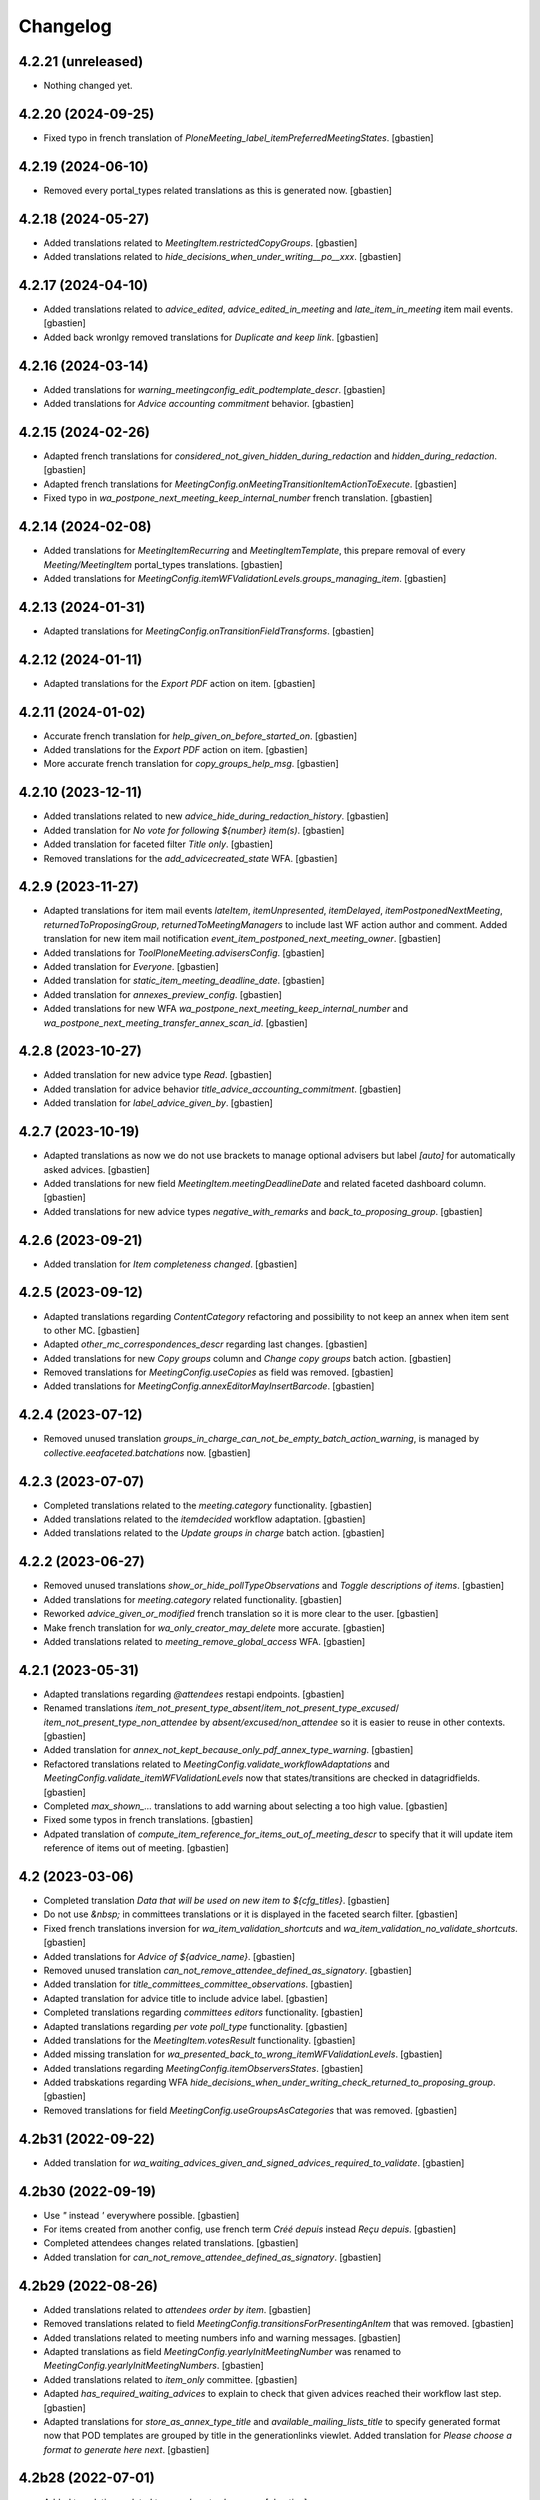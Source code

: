 Changelog
=========


4.2.21 (unreleased)
-------------------

- Nothing changed yet.


4.2.20 (2024-09-25)
-------------------

- Fixed typo in french translation of `PloneMeeting_label_itemPreferredMeetingStates`.
  [gbastien]

4.2.19 (2024-06-10)
-------------------

- Removed every portal_types related translations as this is generated now.
  [gbastien]

4.2.18 (2024-05-27)
-------------------

- Added translations related to `MeetingItem.restrictedCopyGroups`.
  [gbastien]
- Added translations related to `hide_decisions_when_under_writing__po__xxx`.
  [gbastien]

4.2.17 (2024-04-10)
-------------------

- Added translations related to `advice_edited`, `advice_edited_in_meeting`
  and `late_item_in_meeting` item mail events.
  [gbastien]
- Added back wronlgy removed translations for `Duplicate and keep link`.
  [gbastien]

4.2.16 (2024-03-14)
-------------------

- Added translations for `warning_meetingconfig_edit_podtemplate_descr`.
  [gbastien]
- Added translations for `Advice accounting commitment` behavior.
  [gbastien]

4.2.15 (2024-02-26)
-------------------

- Adapted french translations for `considered_not_given_hidden_during_redaction`
  and `hidden_during_redaction`.
  [gbastien]
- Adapted french translations for `MeetingConfig.onMeetingTransitionItemActionToExecute`.
  [gbastien]
- Fixed typo in `wa_postpone_next_meeting_keep_internal_number` french translation.
  [gbastien]

4.2.14 (2024-02-08)
-------------------

- Added translations for `MeetingItemRecurring` and `MeetingItemTemplate`,
  this prepare removal of every `Meeting/MeetingItem` portal_types translations.
  [gbastien]
- Added translations for `MeetingConfig.itemWFValidationLevels.groups_managing_item`.
  [gbastien]

4.2.13 (2024-01-31)
-------------------

- Adapted translations for `MeetingConfig.onTransitionFieldTransforms`.
  [gbastien]

4.2.12 (2024-01-11)
-------------------

- Adapted translations for the `Export PDF` action on item.
  [gbastien]

4.2.11 (2024-01-02)
-------------------

- Accurate french translation for `help_given_on_before_started_on`.
  [gbastien]
- Added translations for the `Export PDF` action on item.
  [gbastien]
- More accurate french translation for `copy_groups_help_msg`.
  [gbastien]

4.2.10 (2023-12-11)
-------------------

- Added translations related to new `advice_hide_during_redaction_history`.
  [gbastien]
- Added translation for `No vote for following ${number} item(s)`.
  [gbastien]
- Added translation for faceted filter `Title only`.
  [gbastien]
- Removed translations for the `add_advicecreated_state` WFA.
  [gbastien]

4.2.9 (2023-11-27)
------------------

- Adapted translations for item mail events `lateItem`, `itemUnpresented`,
  `itemDelayed`, `itemPostponedNextMeeting`, `returnedToProposingGroup`,
  `returnedToMeetingManagers` to include last WF action author and comment.
  Added translation for new item mail notification
  `event_item_postponed_next_meeting_owner`.
  [gbastien]
- Added translations for `ToolPloneMeeting.advisersConfig`.
  [gbastien]
- Added translation for `Everyone`.
  [gbastien]
- Added translation for `static_item_meeting_deadline_date`.
  [gbastien]
- Added translation for `annexes_preview_config`.
  [gbastien]
- Added translations for new WFA `wa_postpone_next_meeting_keep_internal_number`
  and `wa_postpone_next_meeting_transfer_annex_scan_id`.
  [gbastien]

4.2.8 (2023-10-27)
------------------

- Added translation for new advice type `Read`.
  [gbastien]
- Added translation for advice behavior `title_advice_accounting_commitment`.
  [gbastien]
- Added translation for `label_advice_given_by`.
  [gbastien]

4.2.7 (2023-10-19)
------------------

- Adapted translations as now we do not use brackets to manage optional advisers
  but label `[auto]` for automatically asked advices.
  [gbastien]
- Added translations for new field `MeetingItem.meetingDeadlineDate` and
  related faceted dashboard column.
  [gbastien]
- Added translations for new advice types `negative_with_remarks` and
  `back_to_proposing_group`.
  [gbastien]

4.2.6 (2023-09-21)
------------------

- Added translation for `Item completeness changed`.
  [gbastien]

4.2.5 (2023-09-12)
------------------

- Adapted translations regarding `ContentCategory` refactoring and possibility
  to not keep an annex when item sent to other MC.
  [gbastien]
- Adapted `other_mc_correspondences_descr` regarding last changes.
  [gbastien]
- Added translations for new `Copy groups` column and `Change copy groups` batch action.
  [gbastien]
- Removed translations for `MeetingConfig.useCopies` as field was removed.
  [gbastien]
- Added translations for `MeetingConfig.annexEditorMayInsertBarcode`.
  [gbastien]

4.2.4 (2023-07-12)
------------------

- Removed unused translation `groups_in_charge_can_not_be_empty_batch_action_warning`,
  is managed by `collective.eeafaceted.batchations` now.
  [gbastien]

4.2.3 (2023-07-07)
------------------

- Completed translations related to the `meeting.category` functionality.
  [gbastien]
- Added translations related to the `itemdecided` workflow adaptation.
  [gbastien]
- Added translations related to the `Update groups in charge` batch action.
  [gbastien]

4.2.2 (2023-06-27)
------------------

- Removed unused translations `show_or_hide_pollTypeObservations` and `Toggle descriptions of items`.
  [gbastien]
- Added translations for `meeting.category` related functionality.
  [gbastien]
- Reworked `advice_given_or_modified` french translation so it is more clear to the user.
  [gbastien]
- Make french translation for `wa_only_creator_may_delete` more accurate.
  [gbastien]
- Added translations related to `meeting_remove_global_access` WFA.
  [gbastien]

4.2.1 (2023-05-31)
------------------

- Adapted translations regarding `@attendees` restapi endpoints.
  [gbastien]
- Renamed translations `item_not_present_type_absent`/`item_not_present_type_excused`/
  `item_not_present_type_non_attendee` by `absent/excused/non_attendee` so it is
  easier to reuse in other contexts.
  [gbastien]
- Added translation for `annex_not_kept_because_only_pdf_annex_type_warning`.
  [gbastien]
- Refactored translations related to `MeetingConfig.validate_workflowAdaptations`
  and `MeetingConfig.validate_itemWFValidationLevels` now that states/transitions
  are checked in datagridfields.
  [gbastien]
- Completed `max_shown_...` translations to add warning about selecting a too high value.
  [gbastien]
- Fixed some typos in french translations.
  [gbastien]
- Adpated translation of `compute_item_reference_for_items_out_of_meeting_descr`
  to specify that it will update item reference of items out of meeting.
  [gbastien]

4.2 (2023-03-06)
----------------

- Completed translation `Data that will be used on new item to ${cfg_titles}`.
  [gbastien]
- Do not use `&nbsp;` in committees translations or it is displayed in
  the faceted search filter.
  [gbastien]
- Fixed french translations inversion for `wa_item_validation_shortcuts` and
  `wa_item_validation_no_validate_shortcuts`.
  [gbastien]
- Added translations for `Advice of ${advice_name}`.
  [gbastien]
- Removed unused translation `can_not_remove_attendee_defined_as_signatory`.
  [gbastien]
- Added translation for `title_committees_committee_observations`.
  [gbastien]
- Adapted translation for advice title to include advice label.
  [gbastien]
- Completed translations regarding `committees editors` functionality.
  [gbastien]
- Adapted translations regarding `per vote poll_type` functionality.
  [gbastien]
- Added translations for the `MeetingItem.votesResult` functionality.
  [gbastien]
- Added missing translation for `wa_presented_back_to_wrong_itemWFValidationLevels`.
  [gbastien]
- Added translations regarding `MeetingConfig.itemObserversStates`.
  [gbastien]
- Added trabskations regarding
  WFA `hide_decisions_when_under_writing_check_returned_to_proposing_group`.
  [gbastien]
- Removed translations for field `MeetingConfig.useGroupsAsCategories` that was removed.
  [gbastien]

4.2b31 (2022-09-22)
-------------------

- Added translation for `wa_waiting_advices_given_and_signed_advices_required_to_validate`.
  [gbastien]

4.2b30 (2022-09-19)
-------------------

- Use `"` instead `'` everywhere possible.
  [gbastien]
- For items created from another config, use french term `Créé depuis`
  instead `Reçu depuis`.
  [gbastien]
- Completed attendees changes related translations.
  [gbastien]
- Added translation for `can_not_remove_attendee_defined_as_signatory`.
  [gbastien]

4.2b29 (2022-08-26)
-------------------

- Added translations related to `attendees order by item`.
  [gbastien]
- Removed translations related to field
  `MeetingConfig.transitionsForPresentingAnItem` that was removed.
  [gbastien]
- Added translations related to meeting numbers info and warning messages.
  [gbastien]
- Adapted translations as field `MeetingConfig.yearlyInitMeetingNumber`
  was renamed to `MeetingConfig.yearlyInitMeetingNumbers`.
  [gbastien]
- Added translations related to `item_only` committee.
  [gbastien]
- Adapted `has_required_waiting_advices` to explain to check that
  given advices reached their workflow last step.
  [gbastien]
- Adapted translations for `store_as_annex_type_title` and
  `available_mailing_lists_title` to specify generated format now that
  POD templates are grouped by title in the generationlinks viewlet.
  Added translation for `Please choose a format to generate here next`.
  [gbastien]

4.2b28 (2022-07-01)
-------------------

- Added translations related to `encode votes by group`.
  [gbastien]
- Completed item assembly text related descriptions.
  [gbastien]
- Removed translations for `start_date_before_meeting_date` and
  `end_date_before_meeting_date`.
  [gbastien]

4.2b27 (2022-06-14)
-------------------

- Fixed typos in french for `first_linked_vote_used_vote_values_descr` and
  `next_linked_votes_used_vote_values_descr`.
  [gbastien]
- Added translations for `transfered WF adaptation`.
  [gbastien]

4.2b26 (2022-05-10)
-------------------

- Added translation for `advice_hide_during_redaction_set_auto_to_true`.
  [gbastien]

4.2b25 (2022-05-03)
-------------------

- Completed translation `Item WF validation levels extra suffixes description.`.
  [gbastien]

4.2b24 (2022-04-28)
-------------------

- Added translations for new field `Meeting.adopts_next_agenda_of`.
  [gbastien]
- Added translations for every `levelXreviewers` plonegroup suffixes.
  [gbastien]
- Fixed translation for `can_not_delete_organization_groupsincharge`,
  was `can_not_delete_organization_groupincharge` before (missing `s`).
  [gbastien]
- Added translations for new field `Meeting.mid_start_date`.
  [gbastien]
- Removed `icon_help_waiting_advices_from_xxx` translations, no more used.
  [gbastien]
- Added translation for `proposing_group_with_group_in_charge_required`.
  [gbastien]
- Added translation for `can_not_unselect_plone_group_org`.
  [gbastien]
- Added new WFAdaptations related translations (`dependencies validation`,
  `item_validation_no_validate_shortcuts`, `item_validation_shortcuts`,
  `no_decide`, `no_freeze`).
  [gbastien]
- Added translation for `The configuration does not let you add annexes.`.
  [gbastien]
- Completed translation for `This attendee is marked as ${not_present_type}
  for the ${number} following items (${clusters})`.
  [gbastien]

4.2b23 (2022-03-07)
-------------------

- Added translation `All cache was invalidated`.
  [gbastien]

4.2b22 (2022-01-27)
-------------------

- More generic translation for `internal_notes_descr`.
  [gbastien]

4.2b21 (2022-01-21)
-------------------

- Completed `item_reference_format_descr`.
  [gbastien]

4.2b20 (2022-01-14)
-------------------

- Added help message for column header `header_privacy_help` and
  `header_pollType_help` to get narrower columns.
  [gbastien]

4.2b19 (2022-01-14)
-------------------

- Added translation for `header_async_actions`.
  [gbastien]
- Clarified french translation for `remove_advice_inheritance_ask_locally_not_configured`.
  [gbastien]

4.2b18 (2022-01-07)
-------------------

- Added translation for `Used as item initiator for items`.
  [gbastien]

4.2b17 (2022-01-03)
-------------------

- Added translation for `ckeditor_style_table_optimization`.
  [gbastien]

4.2b16 (2022-01-03)
-------------------

- Added translations for `MeetingConfig.enableAdviceProposingGroupComment`.
  [gbastien]
- Added translation for `listingheader_pod_template_or_odt_file`.
  [gbastien]
- Added translations for `MeetingConfig.itemLabelsEditableByProposingGroupForever`.
  [gbastien]
- Added translations for `MeetingConfig.itemInternalNotesEditableBy`.
  [gbastien]
- Fixed typo in french translation of `PloneMeeting_label_orderedItemInitiators`.
  [gbastien]
- Added translations for `ToolPloneMeeting.deferParentReindex`.
  [gbastien]
- Added translations regarding `Meeting in videoconference` functionality.
  [aduchene]

4.2b15 (2021-11-26)
-------------------

- Small fix in e-mail notification sent when a WF transition is triggered,
  avoid use of `"` in `item_state_changed_default_mail_subject` translation as
  it may also be in translated message leading to `""`.
  [gbastien]
- Make some french translations (`Waiting advices WFA` and `Held position label`)
  more accurate.
  [gbastien]

4.2b14 (2021-11-08)
-------------------

- Added translation for `proposing_group_not_available`.
  [gbastien]
- Added translations regarding `Advice proposing group comment` functionality.
  [gbastien]
- Fixed typo in french translation of `itemDelayed_mail_body`.
  [gbastien]
- Adapted translation for `pod_templates_descr` to include link to
  `Show POD templates details`.
  [gbastien]

4.2b13 (2021-09-29)
-------------------

- More accurate french translation for `can_not_switch_polltype_votes_encoded`.
  [gbastien]

4.2b12 (2021-09-28)
-------------------

- More accurate french translation for `ckeditor_style_pm_anonymize`.
  [gbastien]

4.2b11 (2021-09-28)
-------------------

- Completed french translation for `transition_event_history_aware`.
  [gbastien]
- Added translation for `users_in_suffixed_group` used in
  `MeetingConfig.listSelectableAdvisers` to display number
  of users in advisers Plone group.
  [gbastien]
- Fixed typo in french translation of `PloneMeeting_label_selectableAdviserUsers`.
  [gbastien]
- Completed mail notifications translations `item_state_changed_default_mail_subject`
  and `item_state_changed_default_mail_body` to include transition infos
  (title, actor, comments) now that it is available in received `translationMapping`.
  [gbastien]
- Added translation `ckeditor_style_pm_anonymize`.
  [gbastien]

4.2b10 (2021-09-09)
-------------------

- Added translations for `MeetingConfig.itemPreferredMeetingStates`.
  [aduchene]
- Added translations regarding the `Ask advice to specific users` functionality.
  [gbastien]
- Added translations regarding the `Deadlines to validate items for a meeting` functionality.
  [gbastien]
- Accurate french translations for item navigation widget `Go to next/previous/... item`.
  [gbastien]
- Completed `MeetingConfig.hideHistoryTo` field description.
  [gbastien]
- Adapted translation of field `MeetingCategory.category_id` from `Category identifier`
  to `Category secondary identifier` to avoid confusion with category identifier (id).
  [gbastien]
- Added translations for new mail notification settings.
  [aduchene]
- Completed translations of error messages returned by `MeetingConfig.validate_itemWFValidationLevels`.
  [gbastien]
- Added translations for `MeetingConfig.computeItemReferenceForItemsOutOfMeeting`.
  [gbastien]
- Added translation for `error_some_values_are_not_integers` validation error message.
  [gbastien]

4.2b9 (2021-07-16)
------------------

- Added translations for `Not completed votes` and `Completed votes`.
  [gbastien]
- Removed single quotes for `meeting_state_changed_default_mail_body`.
  [aduchene]
- Added translations now that `Preferred meeting date` column is abbreviated.
  [gbastien]
- Renamed msgid `You cannot delete the default item template, but you can deactivate it if necessary!` to
  `You cannot delete or move the default item template, but you can deactivate it if necessary!`.
  [gbastien]
- Added translations for `copy_groups_help_msg`.
  [gbastien]
- Adapted translations now that Meeting was moved from AT to DX.
  [gbastien]
- Added translations regarding the `Committees` management.
  [gbastien]
- Changed default translation for `move_item_to_given_position`.
  [gbastien]
- Added translations for annexes faceted filter vocabulary.
  [gbastien]
- Added translation for `required_groupsInCharge_ko`.
  [gbastien]
- Include `item_url` in `holidays_removed_date_in_use_error` translation.
  [gbastien]
- Added translation related to advice behavior that changed (delay no more reinitialized for a given advice).
  [gbastien]
- Removed msgids beginning with `list_type_` in the `PloneMeeting` domain, seem no more used.
  [gbastien]
- Added translations related to `Redefine attendee position on item`.
  [gbastien]
- Changed translation for `no_shown_items` from `No visible item for now.`
  to `You do not have access to these items.`.
  [gbastien]
- Added translation for warning displayed on the meeting view when `assembly/signatures` are not correct.
  [gbastien]
- More accurate translation for `Meeting.meeting_number` and `Meeting.first_item_number`
  description, explaining it is managed by the application.
  [gbastien]
- Added translations for new static columns selectable in `MeetingConfig.meetingColumns`.
  [gbastien]
- Added translations for `not_confidential_annexes`.
  [gbastien]
- Added translations for `Read more/Read less`, removed useless translation
  `This is an extract of the comment, access full comment if necessary...`.
  [gbastien]
- Added translation for `marginal_notes_column`.
  [gbastien]
- Added translation for `not_able_to_find_meeting_to_present_item_into`.
  [gbastien]
- Added translations for `error_default_poll_type_must_be_among_used_poll_types`,
  `error_first_linked_vote_used_vote_values_must_be_among_used_vote_values` and
  `error_next_linked_votes_used_vote_values_must_be_among_used_vote_values`.
  [gbastien]
- Added translation for `title_meetingmanagers_notes`.
  [gbastien]
- Added translation for `MeetingConfig.enabledAnnexesBatchActions`.
  [gbastien]
- Adapted translations for `MeetingConfig.includeGroupsInChargeDefinedOnProposingGroup`
  and `MeetingConfig.includeGroupsInChargeDefinedOnCategory` fields description
  now that, when enabled, selected `groupsInCharge` will be stored on the item.
  [gbastien]
- Completed french translation for the help message about copy groups on the item view.
  [gbastien]
- Added translations for `MeetingConfig.selectableRedefinedPositionTypes` and
  `directory.position_types` invariant `removed_redefined_position_type_in_use_error` error message.
  [gbastien]

4.2b8 (2021-01-14)
------------------

- Accurate french translation for `Position type to use as label for the signature.`.
  [gbastien]

4.2b7 (2021-01-06)
------------------

- Added translations regarding being able to define a `position_type`
  while redefining a signatory on an item.
  [gbastien]
- Added translation for warning message displayed when an item could not be
  presented using the `@@present-several-items` view.
  [gbastien]
- Added translations for dashboard header title help messages.
  [gbastien]

4.2b6 (2020-12-08)
------------------

- Reworked `Return to proposing group` related translations.
  [gbastien]
- Added translations for `DX quick edit` related functionality.
  [gbastien]
- Added translations for `votes` functionality.
  [gbastien]
- Added translations for `committeeObservations/votesObservations`
  `Meeting/MeetingItem` fields.
  [gbastien]
- Translate `MeetingCategory` in `PloneMeeting` domain.
  [gbastien]
- Added translation for message displayed on over of redefined
  signatory on meeting or item.
  [gbastien]
- Added translations for MeetingConfig field `itemsVisibleFields`,
  `itemsNotViewableVisibleFields` and `itemsNotViewableVisibleFieldsTALExpr`.
  [gbastien]

4.2b5 (2020-11-19)
------------------

- Added translations for email notifications `itemPresentedOwner`,
  `itemUnpresentedOwner`, `itemDelayedOwner` and `returnedToProposingGroupOwner`.
  [gbastien]

4.2b4 (2020-10-26)
------------------

- Better french translation for `only_for_meeting_managers_descr`.
- Adapted translations regarding message displayed in Plone users and groups management
  as we greyed actions Remove user/Remove group.
- Adapted french translation of `meetingconfig_display_groups_and_users_descr`.
- Added translations for `MeetingConfig.keepAccessToItemWhenAdvice` related functionality.
- Added translation for `Currently selected meeting config`.

4.2b3 (2020-10-02)
------------------

- Added translation for `empty_annex_file_content`.
- Fixed french translations, replace translation `donneur` by `émetteur` everywhere.
- Added translation for `stored_single_item_template_as_annex`.
- Added translations for `held_position.represented_organizations` related functionality.
- Added translations for meeting attendees validation error message.
- Added translations for `waiting_advices` item WF prettylink icon down/up WF.
- Added translations for new fields `MeetingItem.decisionEnd`,
  `MeetingItem.meetingManagersNotesSuite`, `MeetingItem.meetingManagersNotesEnd` and
  `MeetingItem.otherMeetingConfigsClonableToFieldDecisionEnd`.
- Added translations for `waiting_advices` complementary WFAdaptations.

4.2b2 (2020-09-10)
------------------

- Added translation for `To discuss?` faceted filter.
- Added translations for `To top of the page` and `To bottom of the page`.

4.2b1 (2020-08-24)
------------------

- Added translation for `has_required_waiting_advices`.
- Merged changes from 4.1.17
- Removed translations for `PloneMeeting_label_itemDecidedStates` and
  `PloneMeeting_label_itemDecidedStates` as corresponding fields were removed
  from MeetingConfig.

4.2a5 (2020-06-24)
------------------
- Merged changes from 4.1.8
- Merged changes from 4.1.9
- Merged changes from 4.1.10
- Merged changes from 4.1.11
- Merged changes from 4.1.12
- Merged changes from 4.1.13
- Merged changes from 4.1.14
- Merged changes from 4.1.15
- Merged changes from 4.1.16

4.1.17 (2020-08-21)
-------------------

- Added translation for `Enabled?`.
- Added translation for warning message explaining why a `MeetingConfig` can not be disabled.
- Added translation for `Data that will be used on new item`.
- Renamed msgid `PloneMeeting_label_categoryMappingsWhenCloningToOtherMC` to
  `PloneMeeting_label_category_mapping_when_cloning_to_other_mc`.
- Adapted `MeetingItem.classifier` related translations.
- Shorter translation for `Signature number` in `DataGridField`, now default is `Number`.
- Added translation for `Items have been reordered.`
- Added translation for `ckeditor_style_page_break`.
- Added translation for `redirectToNextMeeting` option.
- Added translation for `meetingconfig_display_groups_and_users_descr`.
- Removed translation for `no_users_in_group` that was moved to `collective.contact.plonegroup`.
- Removed translation for `View linked Plone groups` that was moved to `collective.contact.plonegroup`.
- Added translation for `POD template to annex`.
- Adapted translations for `MeetingConfig.meetingItemTemplatesToStoreAsAnnex`.
- Reworked email notifications subject to always have relevant information at
  the beginning of the subject in case item title is very long.
- Rationalized every field descr using translation `only editable/vieable by MeetingManagers` and
  `only editable by MeetingManagers but viewable by everyone`.
- Added more accurate translation for `warning_adding_org_outside_own_org`.

4.1.16 (2020-06-24)
-------------------

- Added translation for `directory.position_types` validator.

4.1.15 (2020-06-11)
-------------------

- Added translation for "wf_transition_triggered_by_application" msgid in imio.history domain.

4.1.14 (2020-05-26)
-------------------

- Added translations for "Empty item is also created from an item template" functionality.
- Added translations for "Avoid multiple clicks when creating new item by disabling the icon" functionality.

4.1.13 (2020-05-08)
-------------------

- Simplified translation "Disabled (greyed) annexes will not be kept on the new duplicated item.".
- Added translation for "Show available items to application users" functionality.
- The msgid "Preview detailled advice" was renamed to "Preview detailed advice".
- Added translations for email notifications "itemPostponedNextMeeting" and "adviceEditedOwner".

4.1.12 (2020-04-30)
-------------------

- Added back french translation for "Duplicate and keep link" in plone.po.
- Completed translation "Disabled (greyed) annexes will not be kept on the new duplicated item.".

4.1.11 (2020-04-29)
-------------------

- Simplified french translation "${number_of_annexes} annexe(s) a(ont) été stockée(s)." to "${number_of_annexes} annexes ont été stockées.".
- Added translations for the 'Duplicate item with options' functionality.

4.1.10 (2020-04-20)
-------------------

- Added translations for copyGroups faceted filter related functionality.

4.1.9 (2020-04-06)
------------------

- Added translations for MeetingItem.decisionSuite field.

4.1.8 (2020-04-02)
------------------

- Added translations for improved edition functionality.
- Added translations for the 'Non attendee' functionality.
- Added translations for 'MeetingConfig.removeAnnexesPreviewsOnMeetingClosure' related functionality.
- Added translation for 'wa_meetingmanager_correct_closed_meeting' and removed translations for 'MeetingConfig.meetingManagerMayCorrectClosedMeeting'.

4.2a4 (2020-03-13)
------------------

- Merged changes from 4.1.7

4.2a3 (2020-02-21)
------------------

- Merged changes from 4.1.6

4.2a2 (2020-02-21)
------------------

- Merged changes from 4.1.5

4.2a1 (2020-02-06)
------------------

- Adapted translations for mail notification (now that item validation roles are removed, MeetingMember does not exist anymore for example).
- Added translations for default item WF validation levels defined in MeetingConfig.itemWFValidationLevels.
- Added translation for MeetingItem.validate_groupsInCharge error message.

4.1.7 (2020-03-12)
------------------

- Added translation for person.firstname_abbreviated field.
- Added translations for MeetingItem.meetingManagersNotes field.
- Added translation for "Item is signed?" faceted filter.

4.1.6 (2020-02-21)
------------------

- Adapted translation of history message when item was created from item template that includes now the original item template path and title.

4.1.5 (2020-02-18)
------------------

- Added translation for 'Temporary QR code!'.
- Added translations for MeetingConfig.annexRestrictShownAndEditableAttributes related functionality.
- Added translations for Meeting.convocationDate.

4.1.4 (2020-01-10)
------------------

- Added translation for MeetingItem.validate_groupsInCharge error message.
- Adapted translation of 'searchallmeetings' and added translation for 'searchnotdecidedmeetings'.
- Simplified french translation for MeetingItem.manuallyLinkedItems description.
- Added translations for MeetingConfig.includeGroupsInChargeDefinedOnProposingGroup and MeetingConfig.includeGroupsInChargeDefinedOnCategory.

4.1.3 (2019-11-19)
------------------

- Fixed typo in 'manually_linked_items_descr' french translation.

4.1.2 (2019-11-04)
------------------

- Added translation for portal_message warning when a ftw.labels label can not be removed because used by an item.
- Adapted translation of 'Holidays warning' collective.messagesviewlet message to be less panicking.

4.1.1 (2019-10-14)
------------------

- Adapted translation of field IPMHeldPosition.secondary_position_type so it is clear that it is not an additional held_position.

4.1 (2019-10-04)
----------------

- Added missing translation for 'backTo_returned_to_proposing_group_from_returned_to_proposing_group_prevalidated'.
- Replaced translations containing strings between quotes (') by strings between double quotes (").
- Added translation for 'can_not_select_optional_adviser_same_group_as_inherited'.
- Removed empty translation file 'collective.contact.core.pot' and associated .po files.

4.1rc6 (2019-09-23)
-------------------

- Added translations for held_position.secondary_position_type field.
- Added translations for new inserting methods 'on_item_title', 'on_item_decision_first_words' and 'on_item_creator'.

4.1rc5 (2019-09-12)
-------------------

- Added translations for new advice types "cautious" and "positive_with_comments".
- Adapted translation for "Taken over by" faceted filter title.
- Adapted translations of MeetingConfig.onMeetingTransitionItemTransitionToTrigger that was moved to MeetingConfig.onMeetingTransitionItemActionToExecute.

4.1rc4 (2019-08-13)
-------------------

- Added translations for 'Groups in charge' and 'Acronym of groups in charge' dashboard columns.
- Moved translations from collective.contact.core to PloneMeeting domain, only use collective.contact.core to override existing translations.
- Adapted translation of held_position.position_type description so link displayed to edit contacts directory works while adding/editing a held_position.
- Added translations for "Associated groups" dashboard column and faceted filter.
- Added translations for "items to follow" faceted search.
- Changed translation of "Group in charge" eea faceted filter for "Groups in charge".

4.1rc3 (2019-07-19)
-------------------

- Added an empty translation for MeetingItem.groupsInCharge field description.

4.1rc2 (2019-07-01)
-------------------

- Added translation for IPMHeldPosition.position description.
- Added translations for new inserting method 'on_all_associated_groups' and related changes (MeetingConfig.orderedAssociatedOrganizations).
- Added translations for MeetingItem.groupsInCharge and MeetingConfig.orderedGroupsInCharge fields and functionalities.
- Use same ${item_url} for messages can_not_delete_organization_meetingitem and can_not_delete_organization_config_meetingitem.

4.1rc1 (2019-06-11)
-------------------

- Adapted translations for MeetingConfig.defaultAdviceHiddenDuringRedaction label.

4.1b13 (2019-05-17)
-------------------

- Changed translation for header_getItemNumber from empty space to non-breaking spaces.
- Added translation for "Edit contacts".
- Added translation for contact usage "asker", removed some useless MeetingUsers translations.
- Added translations for MeetingConfig.orderedItemInitiators field and completed assembly/attendees
  related translations.
- Added translation for error message when mailing lists wrongly defined on POD template.
- Added translations for 'Reinitialize advice delay' action.
- Added translations for MeetingConfig 'Update items and meetings' action.
- Added translations for ToolPloneMeeting 'Invalidate all cache' action.
- Added translations for 'Update local roles' batch action.
- Added translations for 'Unread' ftw.labels related functionality.
- Added translations for action 'Initialize personal label on existing items'.
- Added translations for person.userid field.
- Adapted translation for MeetingConfig.customAdvisers 'gives_auto_advice_on' column.
- Added translations for 'ToolPloneMeeting.enableScanDocs' field.
- Added translations regarding 'MeetingConfig.powerObservers' functionality.
- Removed translations related to ToolPloneMeeting removed fields 'extractTextFromFiles',
  'availableOcrLanguages', 'defaultOcrLanguage' and 'enableUserPreferences'
- Adapted translation for POD template mailing_list description to explain use of 'group:' in recipients
- Added translation for 'can_not_delete_meetingcategory_other_category_mapping'
- Review message used as 'title' on a HTML tag to always use same format (especially no '.' at the end)
- Added translations for MeetingConfig.meetingPresentItemWhenNoCurrentMeetingStates related functionality.
- Changed translation for users who recive mail when item is delayed or an advice was given
- Put the status before the title in the email topics
- Added missing transaltions (restrict_access_to_secret_items_to_descr, PloneMeeting_label_restrictAccessToSecretItemsTo)

4.1b12 (2019-01-31)
-------------------

- Added translation for datagridfield column ToolPloneMeeting.configGroups.full_label.
- Added translation for @@reorder-items action.
- Added translations for integration of collective.quickupload
  to upload several annexes at the same time.
- Override held_position.label field description.
- Added translations for "held_position used by" viewlet.
- Translate held_position.position_type field description.
- Translate deactivated WF state id so it is translated in the review_state z3ctable column.

4.1b11 (2019-01-14)
-------------------

- Accurate translation when a user is adding an organization outside 'My organization'.
- Added translations for MeetingConfig.usingGroup related functionality.
- Added translations for MeetingItem.textCheckList related functionality.
- Removed translations for MeetingConfig.defaultMeetingItemMotivation as field was removed.
- Added translations for new columns selectable in the MeetingConfig.meetingColumns.
- Removed useless msgids eventOccurred_mail_subject and eventOccurred_mail_body
- Added translations for 'Ordered groups' and 'Ordered categories'

4.1b10 (2018-12-04)
-------------------

- Added missing contacts new fields translations.

4.1b9 (2018-11-20)
------------------

- Added 'Style templates' label translation.
- Added translations for column held_position added to organization.certified_signatures
  and MeetingConfig.certifiedSignatures datagrid fields.
- Added translations regarding being able to manage excused by item.
- Added translations about item guests.

4.1b8 (2018-08-31)
------------------

- Added translations regarding collective.contact integration.
- Removed a lot of useless translations.
- Added translations for MeetingConfig before delete exceptions.
- Added translations for MeetingConfig.groupsHiddenInDashboardFilter.
- Added translations for MeetingConfig.inheritedAdviceRemoveableByAdviser and advice
  inheritance removal related functionality.
- Use shorter msgids for "advice hidden during redaction" and "advice considered not
  given" sentences
- Added translation for item advice addable states displayed in "?" of advice popup
- Added translations for new field MeetingConfig.usersHiddenInDashboardFilter

4.1b7 (2018-05-04)
------------------

- Added translation for plone.app.querystring field index 'getProposingGroup'.
  Translations of plone.app.querystring PM related indexes are now translated
  in the PloneMeeting domain.
- Added translations for MeetingConfig.hideHistoryTo.
- Added translations regarding WFAdaptations 'accepted_out_of_meeting'.
- Added translations for new field MeetingConfig.contentsKeptOnSentToOtherMC and related.

4.1b6 (2018-03-19)
------------------

- Added translations for WFA 'wa_presented_item_back_to_itemcreated',
  'wa_presented_item_back_to_prevalidated' and 'wa_presented_item_back_to_itemcreated'.

4.1b5 (2018-02-23)
------------------

- Added translation for 'Review state (title)' dashboard column.
- Added translation for 'transition_event'.
- Added translations for 'MeetingConfig.itemFieldsToKeepConfigSortingFor'.
- Added translations for new CKeditor styles 'highlight-blue' and 'highlight-green'.

4.1b4 (2018-01-31)
------------------

- Added translations for 'Labels' faceted filter.
- Moved 'budget_infos_column' and 'item_reference_column' msgids from
  'PloneMeeting' domain to 'collective.eeafaceted.z3ctable' domain

4.1b3 (2018-01-23)
------------------

- Added translations for 'copyGroups' mail notification.
- Normalized backTo state translations.

4.1b2 (2017-12-07)
------------------

- Added translations for 'refused' WFAdaptation.
- Added translations for 'Has annexes to sign?' faceted filter
  [gbastien]

4.1b1 (2017-12-01)
------------------

- Updated translations.
  [gbastien]

4.0 (2017-08-04)
----------------
- Updated translations

3.3 (2015-02-27)
----------------

- Added new strings for localizations and Updated Spanish translations
  [lcaballero, macagua]
- Updated README files
  [lcaballero, macagua]
- Added more strings classifiers and metadata items for imio.pm.locales package
  [lcaballero, macagua]
- Updated regarding changes in PloneMeeting 3.3
  [gbastien]

3.2.0 (2014-02-12)
------------------
- Updated translations

3.1.0 (2013-11-04)
------------------
- Updated translations

3.0.3 (2013-08-19)
------------------
- Updated translations

3.0.2 (2013-06-21)
------------------
- Updated translations

3.0.1 (2013-06-07)
------------------
- Updated translations

0.1 2013-03-01
--------------
- Initial release
